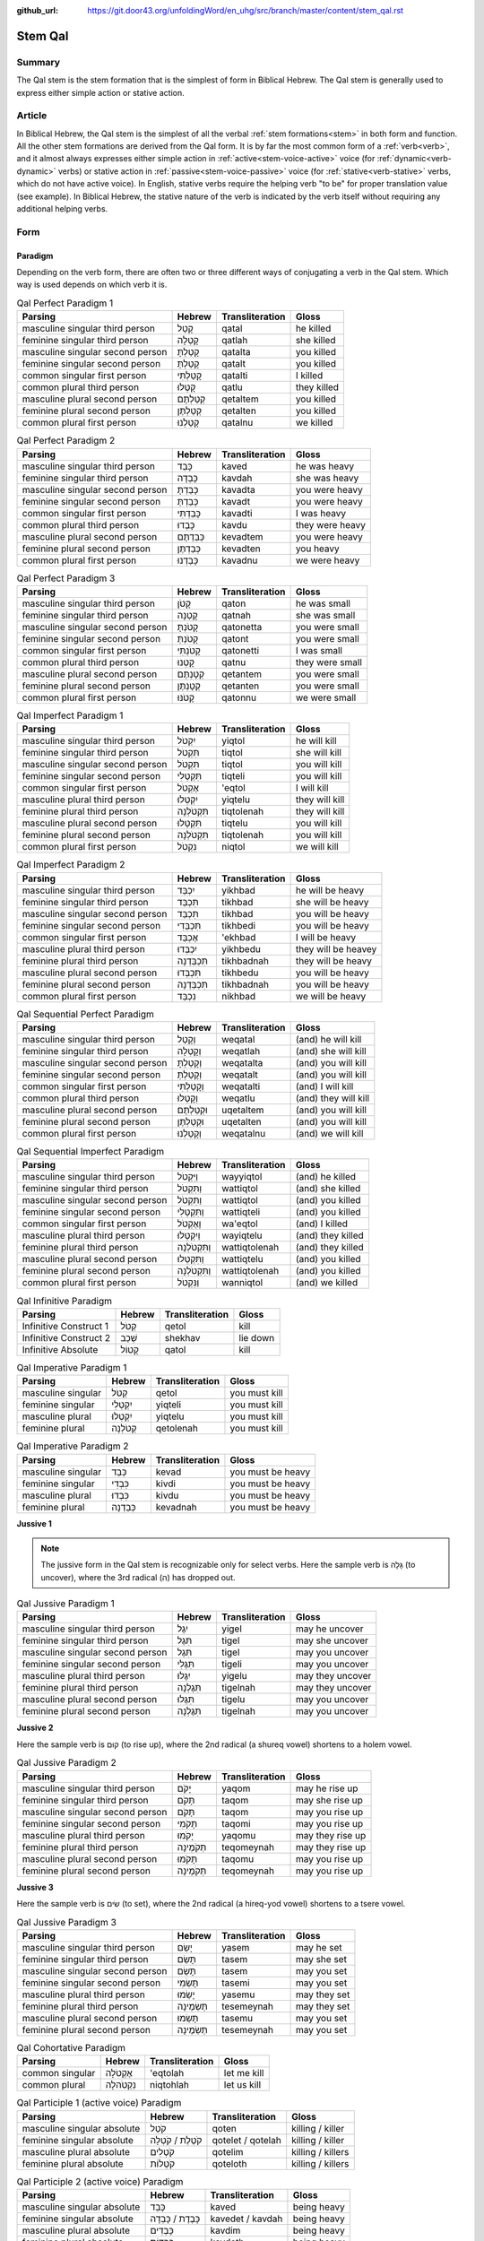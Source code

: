:github_url: https://git.door43.org/unfoldingWord/en_uhg/src/branch/master/content/stem_qal.rst

.. _stem_qal:

Stem Qal
========

Summary
-------

The Qal stem is the stem formation that is the simplest of form in
Biblical Hebrew. The Qal stem is generally used to express either simple
action or stative action.

Article
-------

In Biblical Hebrew, the Qal stem is the simplest of all the verbal
:ref:`stem formations<stem>` in both form and function. All the other stem formations are
derived from the Qal form. It is by far the most common form of a
:ref:`verb<verb>`,
and it almost always expresses either simple action in :ref:`active<stem-voice-active>` voice (for
:ref:`dynamic<verb-dynamic>` verbs) or stative action in :ref:`passive<stem-voice-passive>` voice (for :ref:`stative<verb-stative>` verbs,
which do not have active voice). In English, stative verbs require the
helping verb "to be" for proper translation value (see example). In
Biblical Hebrew, the stative nature of the verb is indicated by the verb
itself without requiring any additional helping verbs.

Form
----

Paradigm
~~~~~~~~

Depending on the verb form, there are often two or three different ways
of conjugating a verb in the Qal stem. Which way is used depends on
which verb it is.

.. csv-table:: Qal Perfect Paradigm 1
  :header-rows: 1

  Parsing,Hebrew,Transliteration,Gloss
  masculine singular third person,קָטַל,qatal,he killed
  feminine singular third person,קָטְלָה,qatlah,she killed
  masculine singular second person,קָטַלְתָּ,qatalta,you killed
  feminine singular second person,קָטַלְתְּ,qatalt,you killed
  common singular first person,קָטַלְתִּי,qatalti,I killed
  common plural third person,קָטְלוּ,qatlu,they killed
  masculine plural second person,קְטַלְתֶּם,qetaltem,you killed
  feminine plural second person,קְטַלְתֶּן,qetalten,you killed
  common plural first person,קָטַלְנוּ,qatalnu,we killed

.. csv-table:: Qal Perfect Paradigm 2
  :header-rows: 1

  Parsing,Hebrew,Transliteration,Gloss
  masculine singular third person,כָּבֵד,kaved,he was heavy
  feminine singular third person,כָּבְדָה,kavdah,she was heavy
  masculine singular second person,כָּבַדְתָּ,kavadta,you were heavy
  feminine singular second person,כָּבַדְתְּ,kavadt,you were heavy
  common singular first person,כָּבַדְתִּי,kavadti,I was heavy
  common plural third person,כָּבְדוּ,kavdu,they were heavy
  masculine plural second person,כְּבַדְתֶּם,kevadtem,you were heavy
  feminine plural second person,כְּבַדְתֶּן,kevadten,you heavy
  common plural first person,כָּבַדְנוּ,kavadnu,we were heavy

.. csv-table:: Qal Perfect Paradigm 3
  :header-rows: 1

  Parsing,Hebrew,Transliteration,Gloss
  masculine singular third person,קָטֹן,qaton,he was small
  feminine singular third person,קָטְנָה,qatnah,she was small
  masculine singular second person,קָטֹנְתָּ,qatonetta,you were small
  feminine singular second person,קָטֹנְתְּ,qatont,you were small
  common singular first person,קָטֹנְתִּי,qatonetti,I was small
  common plural third person,קָטְנוּ,qatnu,they were small
  masculine plural second person,קְטָנְתֶּם,qetantem,you were small
  feminine plural second person,קְטָנְתֶּן,qetanten,you were small
  common plural first person,קָטֹנּוּ,qatonnu,we were small

.. csv-table:: Qal Imperfect Paradigm 1
  :header-rows: 1

  Parsing,Hebrew,Transliteration,Gloss
  masculine singular third person,יִקְטֹל,yiqtol,he will kill
  feminine singular third person,תִּקְטֹל,tiqtol,she will kill
  masculine singular second person,תִּקְטֹל,tiqtol,you will kill
  feminine singular second person,תִּקְטְלִי,tiqteli,you will kill
  common singular first person,אֶקְטֹל,'eqtol,I will kill
  masculine plural third person,יִקְטְלוּ,yiqtelu,they will kill
  feminine plural third person,תִּקְטֹלְנָה,tiqtolenah,they will kill
  masculine plural second person,תִּקְטְלוּ,tiqtelu,you will kill
  feminine plural second person,תִּקְטֹלְנָה,tiqtolenah,you will kill
  common plural first person,נִקְטֹל,niqtol,we will kill

.. csv-table:: Qal Imperfect Paradigm 2
  :header-rows: 1

  Parsing,Hebrew,Transliteration,Gloss
  masculine singular third person,יִכְבַּד,yikhbad,he will be heavy
  feminine singular third person,תִּכְבַּד,tikhbad,she will be heavy
  masculine singular second person,תִּכְבַּד,tikhbad,you will be heavy
  feminine singular second person,תִּכְבְּדִי,tikhbedi,you will be heavy
  common singular first person,אֶכְבַּד,'ekhbad,I will be heavy
  masculine plural third person,יִכְבְּדוּ,yikhbedu,they will be heavey
  feminine plural third person,תִּכְבַּדְנָה,tikhbadnah,they will be heavy
  masculine plural second person,תִּכְבְּדוּ,tikhbedu,you will be heavy
  feminine plural second person,תִּכְבַּדְנָה,tikhbadnah,you will be heavy
  common plural first person,נִכְבַּד,nikhbad,we will be heavy

.. csv-table:: Qal Sequential Perfect Paradigm
  :header-rows: 1

  Parsing,Hebrew,Transliteration,Gloss
  masculine singular third person,וְקָטַל,weqatal,(and) he will kill
  feminine singular third person,וְקָטְלָה,weqatlah,(and) she will kill
  masculine singular second person,וְקָטַלְתָּ,weqatalta,(and) you will kill
  feminine singular second person,וְקָטַלְתְּ,weqatalt,(and) you will kill
  common singular first person,וְקָטַלְתִּי,weqatalti,(and) I will kill
  common plural third person,וְקָטְלוּ,weqatlu,(and) they will kill
  masculine plural second person,וּקְטַלְתֶּם,uqetaltem,(and) you will kill
  feminine plural second person,וּקְטַלְתֶּן,uqetalten,(and) you will kill
  common plural first person,וְקָטַלְנוּ,weqatalnu,(and) we will kill

.. csv-table:: Qal Sequential Imperfect Paradigm
  :header-rows: 1

  Parsing,Hebrew,Transliteration,Gloss
  masculine singular third person,וַיִּקְטֹל,wayyiqtol,(and) he killed
  feminine singular third person,וַתִּקְטֹל,wattiqtol,(and) she killed
  masculine singular second person,וַתִּקְטֹל,wattiqtol,(and) you killed
  feminine singular second person,וַתִּקְטְלִי,wattiqteli,(and) you killed
  common singular first person,וָאֶקְטֹל,wa'eqtol,(and) I killed
  masculine plural third person,וַיִקְטְלוּ,wayiqtelu,(and) they killed
  feminine plural third person,וַתִּקְטֹלְנָה,wattiqtolenah,(and) they killed
  masculine plural second person,וַתִּקְטְלוּ,wattiqtelu,(and) you killed
  feminine plural second person,וַתִּקְטֹלְנָה,wattiqtolenah,(and) you killed
  common plural first person,וַנִּקְטֹל,wanniqtol,(and) we killed

.. csv-table:: Qal Infinitive Paradigm
  :header-rows: 1

  Parsing,Hebrew,Transliteration,Gloss
  Infinitive Construct 1,קְטֹל,qetol,kill
  Infinitive Construct 2,שְׁכַב,shekhav,lie down
  Infinitive Absolute,קָטוֹל,qatol,kill

.. csv-table:: Qal Imperative Paradigm 1
  :header-rows: 1

  Parsing,Hebrew,Transliteration,Gloss
  masculine singular,קְטֹל,qetol,you must kill
  feminine singular,יִקְטְלִי,yiqteli,you must kill
  masculine plural,יִקְטְלוּ,yiqtelu,you must kill
  feminine plural,קְטֹלְנָה,qetolenah,you must kill

.. csv-table:: Qal Imperative Paradigm 2
  :header-rows: 1

  Parsing,Hebrew,Transliteration,Gloss
  masculine singular,כְּבַד,kevad,you must be heavy
  feminine singular,כִּבְדִי,kivdi,you must be heavy
  masculine plural,כִּבְדוּ,kivdu,you must be heavy
  feminine plural,כְּבַדְנָה,kevadnah,you must be heavy

**Jussive 1**

.. note:: The jussive form in the Qal stem is recognizable only for select
          verbs. Here the sample verb is גָּלָה (to uncover), where the 3rd
          radical (ה) has dropped out.

.. csv-table:: Qal Jussive Paradigm 1
  :header-rows: 1

  Parsing,Hebrew,Transliteration,Gloss
  masculine singular third person,יִגֶל,yigel,may he uncover
  feminine singular third person,תִּגֶל,tigel,may she uncover
  masculine singular second person,תִּגֶל,tigel,may you uncover
  feminine singular second person,תִּגֶלִי,tigeli,may you uncover
  masculine plural third person,יִגֶלוּ,yigelu,may they uncover
  feminine plural third person,תִּגֶלְנָה,tigelnah,may they uncover
  masculine plural second person,תִּגֶלוּ,tigelu,may you uncover
  feminine plural second person,תִּגֶלְנָה,tigelnah,may you uncover

**Jussive 2**

Here the sample verb is קוּם (to rise up), where the 2nd radical (a
shureq vowel) shortens to a holem vowel.

.. csv-table:: Qal Jussive Paradigm 2
  :header-rows: 1

  Parsing,Hebrew,Transliteration,Gloss
  masculine singular third person,יָקֹם,yaqom,may he rise up
  feminine singular third person,תָּקֹם,taqom,may she rise up
  masculine singular second person,תָּקֹם,taqom,may you rise up
  feminine singular second person,תָּקֹמִי,taqomi,may you rise up
  masculine plural third person,יָקֹמוּ,yaqomu,may they rise up
  feminine plural third person,תְּקֹמֶינָה,teqomeynah,may they rise up
  masculine plural second person,תָּקֹמוּ,taqomu,may you rise up
  feminine plural second person,תְּקֹמֶינָה,teqomeynah,may you rise up

**Jussive 3**

Here the sample verb is שִׂים (to set), where the 2nd radical (a
hireq-yod vowel) shortens to a tsere vowel.

.. csv-table:: Qal Jussive Paradigm 3
  :header-rows: 1

  Parsing,Hebrew,Transliteration,Gloss
  masculine singular third person,יָשֵׂם,yasem,may he set
  feminine singular third person,תָּשֵׂם,tasem,may she set
  masculine singular second person,תָּשֵׂם,tasem,may you set
  feminine singular second person,תָּשֵׂמִי,tasemi,may you set
  masculine plural third person,יָשֵׂמוּ,yasemu,may they set
  feminine plural third person,תְּשֵׂמֶינָה,tesemeynah,may they set
  masculine plural second person,תָּשֵׂמוּ,tasemu,may you set
  feminine plural second person,תְּשֵׂמֶינָה,tesemeynah,may you set

.. csv-table:: Qal Cohortative Paradigm
  :header-rows: 1

  Parsing,Hebrew,Transliteration,Gloss
  common singular,אֶקְטֹלָה,'eqtolah,let me kill
  common plural,נִקְטֹהלָה,niqtohlah,let us kill

.. csv-table:: Qal Participle 1 (active voice) Paradigm
  :header-rows: 1

  Parsing,Hebrew,Transliteration,Gloss
  masculine singular absolute,קֹטֵל,qoten,killing / killer
  feminine singular absolute,קֹטֶלֶת / קֹטְלָה,qotelet / qotelah,killing / killer
  masculine plural absolute,קֹטְלִים,qotelim,killing / killers
  feminine plural absolute,קֹטְלוֹת,qoteloth,killing / killers

.. csv-table:: Qal Participle 2 (active voice) Paradigm
  :header-rows: 1

  Parsing,Hebrew,Transliteration,Gloss
  masculine singular absolute,כָּבֵד,kaved,being heavy
  feminine singular absolute,כָּבֶדֶת / כָּבְדָה,kavedet / kavdah,being heavy
  masculine plural absolute,כָּבְדִים,kavdim,being heavy
  feminine plural absolute,כָּבְדוֹת,kavdoth,being heavy

.. csv-table:: Qal Participle 3 (active voice) Paradigm
  :header-rows: 1

  Parsing,Hebrew,Transliteration,Gloss
  masculine singular absolute,קָטֹן,qaton,being small
  feminine singular absolute,קָטֶנֶת / קָטְנָה,qateneth / qatnah,being small
  masculine plural absolute,קָטְנִים,qatnim,being small
  feminine plural absolute,קָטְנוֹת,qatnoth,being small

.. csv-table:: Qal Passive Participle (passive voice) Paradigm
  :header-rows: 1

  Parsing,Hebrew,Transliteration,Gloss
  masculine singular absolute,קָטוּל,qatul,killer / killed
  feminine singular absolute,קְטוּלָה,qetulah,killer / killed
  masculine plural absolute,קְטוּלִים,qetulim,killers / killed
  feminine plural absolute,קְטוּלוֹת,qetuloth,killers / killed

Examples
--------

.. csv-table:: Example: GEN 16:2 –– expressing simple action (dynamic verb)

  וַתֹּ֨אמֶר שָׂרַ֜י אֶל־אַבְרָ֗ם
  **wattomer** saray 'el-'avram
  **And-she-said** Sarai to\_Abram
  So Sarai **said** to Abram

.. csv-table:: Example: GEN 6:11 –– expressing stative action (stative verb)

  וַתִּמָּלֵ֥א הָאָ֖רֶץ חָמָֽס
  **wattimmale** ha'arets hamas
  **and-it-was-full** the-earth violence
  **and it was filled** with violence.
